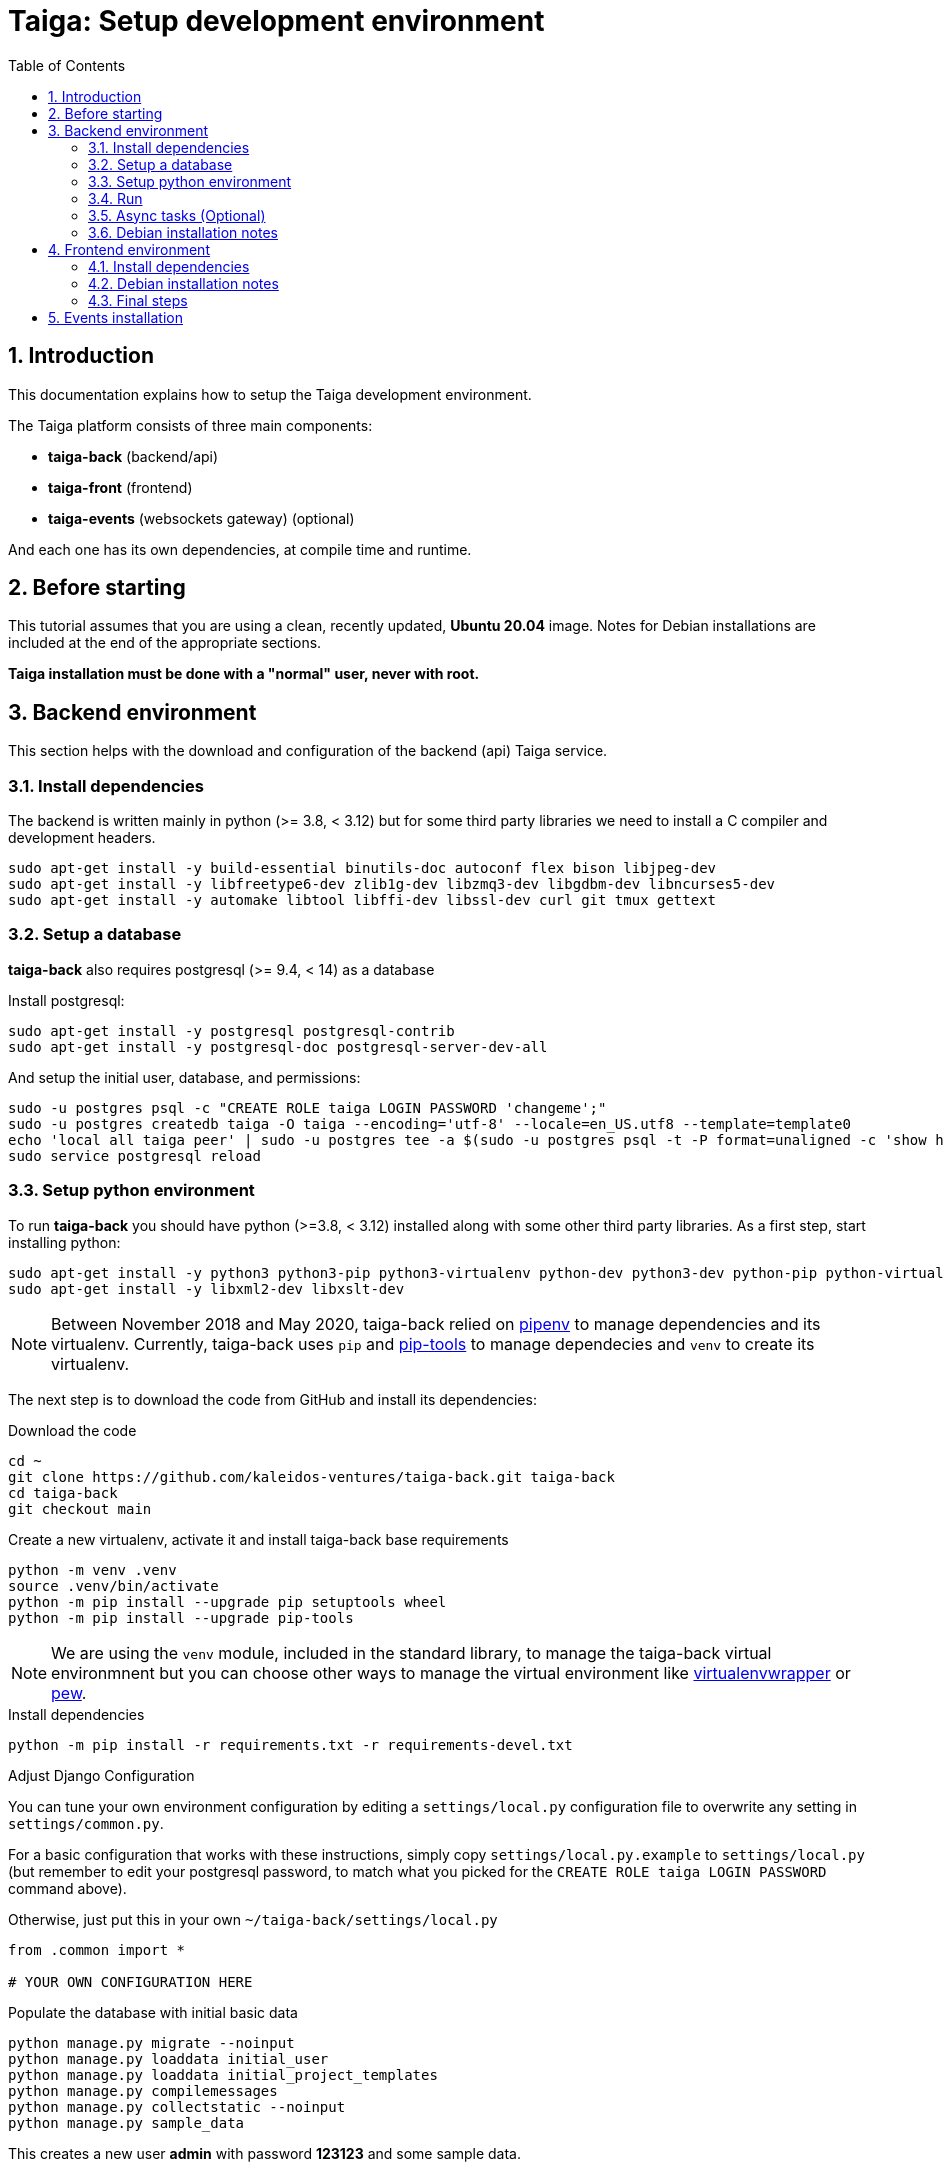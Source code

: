 = Taiga: Setup development environment
:toc: left
:numbered:
:source-highlighter: pygments
:pygments-style: friendly

== Introduction

This documentation explains how to setup the Taiga development environment.

The Taiga platform consists of three main components:

- **taiga-back** (backend/api)
- **taiga-front** (frontend)
- **taiga-events** (websockets gateway) (optional)

And each one has its own dependencies, at compile time and runtime.

== Before starting

This tutorial assumes that you are using a clean, recently updated, **Ubuntu 20.04** image.
Notes for Debian installations are included at the end of the appropriate sections.

**Taiga installation must be done with a "normal" user, never with root.**

== Backend environment

This section helps with the download and configuration of the backend (api) Taiga service.


=== Install dependencies

The backend is written mainly in python (>= 3.8, < 3.12) but for some third party libraries we need to install a
C compiler and development headers.

[source,bash]
----
sudo apt-get install -y build-essential binutils-doc autoconf flex bison libjpeg-dev
sudo apt-get install -y libfreetype6-dev zlib1g-dev libzmq3-dev libgdbm-dev libncurses5-dev
sudo apt-get install -y automake libtool libffi-dev libssl-dev curl git tmux gettext
----

=== Setup a database

**taiga-back** also requires postgresql (>= 9.4, < 14) as a database

Install postgresql:

[source,bash]
----
sudo apt-get install -y postgresql postgresql-contrib
sudo apt-get install -y postgresql-doc postgresql-server-dev-all
----

And setup the initial user, database, and permissions:

[source,bash]
----
sudo -u postgres psql -c "CREATE ROLE taiga LOGIN PASSWORD 'changeme';"
sudo -u postgres createdb taiga -O taiga --encoding='utf-8' --locale=en_US.utf8 --template=template0
echo 'local all taiga peer' | sudo -u postgres tee -a $(sudo -u postgres psql -t -P format=unaligned -c 'show hba_file') > /dev/null
sudo service postgresql reload
----

=== Setup python environment

To run **taiga-back** you should have python (>=3.8, < 3.12) installed along with some other third party
libraries. As a first step, start installing python:

[source,bash]
----
sudo apt-get install -y python3 python3-pip python3-virtualenv python-dev python3-dev python-pip python-virtualenv
sudo apt-get install -y libxml2-dev libxslt-dev
----

[NOTE]
Between November 2018 and May 2020,
taiga-back relied on https://pypi.org/project/pipenv/[pipenv] to manage dependencies and its virtualenv.
Currently, taiga-back uses `pip` and https://pypi.org/project/pip-tools/[pip-tools] to manage dependecies
and `venv` to create its virtualenv.

The next step is to download the code from GitHub and install its dependencies:

.Download the code
[source,bash]
----
cd ~
git clone https://github.com/kaleidos-ventures/taiga-back.git taiga-back
cd taiga-back
git checkout main
----

.Create a new virtualenv, activate it and install taiga-back base requirements
[source,bash]
----
python -m venv .venv
source .venv/bin/activate
python -m pip install --upgrade pip setuptools wheel
python -m pip install --upgrade pip-tools
----

[NOTE]
We are using the `venv` module, included in the standard library, to manage the taiga-back virtual environmnent
but you can choose other ways to manage the virtual environment
like https://pypi.org/project/virtualenvwrapper/[virtualenvwrapper]
or https://pypi.org/project/pew/[pew].

.Install dependencies
[source,bash]
----
python -m pip install -r requirements.txt -r requirements-devel.txt
----

.Adjust Django Configuration

You can tune your own environment configuration by editing a `settings/local.py`
configuration file to overwrite any setting in `settings/common.py`.

For a basic configuration that works with these instructions, simply copy
`settings/local.py.example` to `settings/local.py`
(but remember to edit your postgresql password, to match what you picked for the
`CREATE ROLE taiga LOGIN PASSWORD` command above).

Otherwise, just put this in your own `~/taiga-back/settings/local.py`
[source,python]
----
from .common import *

# YOUR OWN CONFIGURATION HERE
----

.Populate the database with initial basic data
[source,bash]
----
python manage.py migrate --noinput
python manage.py loaddata initial_user
python manage.py loaddata initial_project_templates
python manage.py compilemessages
python manage.py collectstatic --noinput
python manage.py sample_data
----

This creates a new user **admin** with password **123123** and some sample data.

=== Run

To run the development environment you can run:

[source,bash]
----
python manage.py runserver
----

Then you should be able to see a json represention of the list of endpoints at the url http://localhost:8000/api/v1/

=== Async tasks (Optional)

The default behavior in Taiga is to do all tasks synchronously, but some of them
can be completely asynchronous (for example webhooks or import/export). To do
this, you have to configure and install the celery service requirements.

Install `rabbitmq-server` and `redis-server`:

[source,bash]
----
sudo apt-get install -y rabbitmq-server redis-server
----

To run celery with Taiga you have to include the following line in your local.py:

[source,python]
----
CELERY_ENABLED = True
----

You can configure other broker or results backends as needed. If you need more
info about configuration you can check the celery documentation web page:
http://docs.celeryproject.org/en/latest/index.html

Once you have configured celery on Taiga, you have to run celery to process the
tasks. You can run celery with:

[source,bash]
----
python -m celery -A taiga worker -l info -E
----

=== Debian installation notes

Debian stable (Jessie) provides all needed requirements, but old-stable (Wheezy) does not.

The latest Python available from Wheezy's apt repositories is only 3.1 and insufficient for taiga-back.
You must build Python (>= 3.8, < 3.12) from source (see https://www.python.org/downloads/source/ for links).
When building from source, if the bz2 development libraries are not already present on your system, then you must first:
[source,bash]
----
sudo apt-get install libbz2-dev
----
Or else Python will build without the bz2 module necessary for some pip installed requirements.

The latest Postgresql available for Wheezy is 9.1, but a fully Wheezy-compatible 9.4 build is available from
the official Postgresql apt repositories, however:
[source,bash]
----
echo "deb http://apt.postgresql.org/pub/repos/apt/ wheezy-pgdg main" | sudo tee -a /etc/apt/sources.list
sudo apt-get update
----


== Frontend environment

This section helps you install the frontend application


=== Install dependencies

The frontend application runs entirely in a browser, and thus must be deployed as javascript, css and html.
In the case of **taiga-front** we have used other languages. Because of this, you will need to install some
additional dependencies that compile **taiga-front** code into something the browser can understand.


NodeJS and friends
^^^^^^^^^^^^^^^^^^

NodeJS is used to execute **gulp**, a task execution tool used mainly for executing deployment and compilation tasks.

.Install nodejs
[source,bash]
----
sudo apt-get install -y nodejs npm
----

.Make sure your bash responds to the node command to have a smooth installation of gulp
[source, bash]
----
node
----
If you get a "Command not found" error, then run
[source, bash]
----
sudo update-alternatives --install /usr/bin/node nodejs /usr/bin/nodejs 100
----

(If you're on Debian, see the Debian-specific installation notes below.)

.Install **gulp** using the recently installed npm
[source,bash]
----
sudo npm install -g gulp
----

.Download the code
[source,bash]
----
cd ~
git clone https://github.com/kaleidos-ventures/taiga-front.git taiga-front
cd taiga-front
git checkout stable
----

.Install all dependencies needed to run gulp and compile taiga-front
[source,bash]
----
npm install
----

=== Debian installation notes

While Debian stable (Jessie), provides a nodejs package out of the box, old-stable (Wheezy) does not.
You can access one via the wheezy-backports apt repository, however, which can be added to your system as follows:
[source,bash]
----
echo "deb http://ftp.us.debian.org/debian wheezy-backports main" | sudo tee -a /etc/apt/sources.list
----
Then, after a:
[source,bash]
----
sudo apt-get update
----
You can:
[source,bash]
----
sudo apt-get install nodejs
----

Note that Debian installs the executable as nodejs not node, so you will need to provide this alias by issuing the following command:
[source,bash]
----
sudo update-alternatives --install /usr/bin/node nodejs /usr/bin/nodejs 100
----

Stable (Jessie) also provides an npm package, but npm is not available for old-stable (Wheezy), not even from wheezy-backports.
Thus, you will need to install it manually via:
[source,bash]
----
curl https://www.npmjs.com/install.sh | sudo sh
----

=== Final steps

Having installed all the dependencies, all you have left to do is to run the code itself.

.Run
[source,bash]
----
cd ~/taiga-front
npm start
----

And now, you can configure it copying the
`dist/conf.example.json` to `dist/conf.json`
and editing it.

.Copy and edit initial configuration on ~/taiga-front/dist/conf.json
[source,json]
----
{
    "api": "http://localhost:8000/api/v1/",
    "eventsUrl": null,
    "eventsMaxMissedHeartbeats": 5,
    "eventsHeartbeatIntervalTime": 60000,
    "debug": true,
    "debugInfo": false,
    "defaultLanguage": "en",
    "themes": ["taiga"],
    "defaultTheme": "taiga",
    "publicRegisterEnabled": true,
    "feedbackEnabled": true,
    "privacyPolicyUrl": null,
    "termsOfServiceUrl": null,
    "maxUploadFileSize": null,
    "contribPlugins": []

}
----

Now, you can access http://localhost:9001 for access to taiga-front.

[NOTE]
If you have npm errors when executing gulp delete the tmp files and install the
dependencies again.

[source,bash]
----
rm -rf ~/.npm; rm -rf node_modules
npm install
gulp
----

== Events installation

**This step is completelly optional and can be skipped**

Taiga events needs rabbitmq (the message broker) to be installed

.Installing rabbitmq
[source,bash]
----
sudo  apt-get install rabbitmq-server
----

.Creating a rabbitmquser named `taiga` and virtualhost for rabbitmq
[source,bash]
----
sudo rabbitmqctl add_user rabbitmquser rabbitmqpassword
sudo rabbitmqctl add_vhost taiga
sudo rabbitmqctl set_permissions -p taiga rabbitmquser ".*" ".*" ".*"
----

.Update your taiga-back settings to include the following lines in your local.py:
[source,python]
----
EVENTS_PUSH_BACKEND = "taiga.events.backends.rabbitmq.EventsPushBackend"
EVENTS_PUSH_BACKEND_OPTIONS = {"url": "amqp://rabbitmquser:rabbitmqpassword@rabbitmqhost:5672/taiga"}
----

The next step is downloading the code from GitHub and installing the dependencies:

.Download the code
[source,bash]
----
cd ~
git clone https://github.com/kaleidos-ventures/taiga-events.git taiga-events
cd taiga-events
----

.Install all the javascript dependencies needed
[source,bash]
----
npm install
sudo npm install -g coffee-script
----

.Copy config.example.json to config.json and edit it to update the values for your rabbitmq uri and secret key.
[source,bash]
----
cp config.example.json config.json
----

.Your config.json should look something like:
[source,json]
----
{
    "url": "amqp://rabbitmquser:rabbitmqpassword@rabbitmqhost:5672/taiga",
    "secret": "taiga-back-secret-key",
    "webSocketServer": {
        "port": 8888
    }
}
----

.Now run the taiga events service
[source,bash]
----
coffee index.coffee
----
